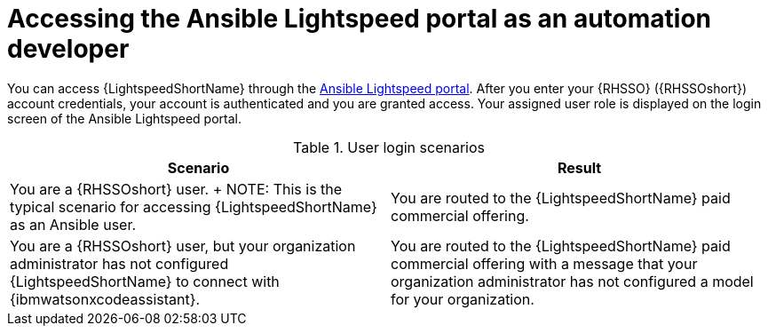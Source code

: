 :_content-type: CONCEPT

[id="log-into-portal-auto-dev_{context}"]

= Accessing the Ansible Lightspeed portal as an automation developer


You can access {LightspeedShortName} through the link:https://c.ai.ansible.redhat.com/[Ansible Lightspeed portal]. After you enter your {RHSSO} ({RHSSOshort}) account credentials, your account is authenticated and you are granted access. Your assigned user role is displayed on the login screen of the Ansible Lightspeed portal. 

.User login scenarios
[cols="50%,50%",options="header"]
|====
| *Scenario* | *Result*
|You are a {RHSSOshort} user. 
+
NOTE: This is the typical scenario for accessing {LightspeedShortName} as an Ansible user.| You are routed to the {LightspeedShortName} paid commercial offering.

|You are a {RHSSOshort} user, but your organization administrator has not configured {LightspeedShortName} to connect with {ibmwatsonxcodeassistant}.| You are routed to the {LightspeedShortName} paid commercial offering with a message that your organization administrator has not configured a model for your organization.
|====
